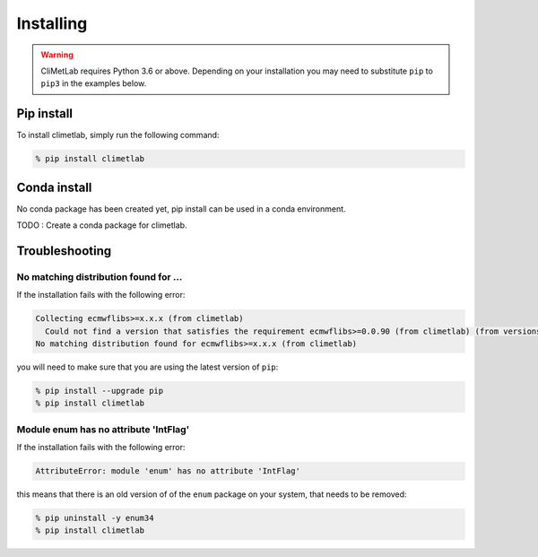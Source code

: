 
Installing
==========

.. warning::
  CliMetLab requires Python 3.6 or above. Depending on your installation
  you may need to substitute ``pip`` to ``pip3`` in the examples below.


Pip install
-----------

To install climetlab, simply run the following command:

.. code-block:: bash

  % pip install climetlab

Conda install
-------------

No conda package has been created yet, pip install can be used in a conda environment.

TODO : Create a conda package for climetlab.


Troubleshooting
---------------

No matching distribution found for ...
~~~~~~~~~~~~~~~~~~~~~~~~~~~~~~~~~~~~~~

If the installation fails with the following error:

.. code-block:: html

  Collecting ecmwflibs>=x.x.x (from climetlab)
    Could not find a version that satisfies the requirement ecmwflibs>=0.0.90 (from climetlab) (from versions: )
  No matching distribution found for ecmwflibs>=x.x.x (from climetlab)

you will need to make sure that you are using the latest version of ``pip``:

.. code-block:: bash

  % pip install --upgrade pip
  % pip install climetlab

Module enum has no attribute 'IntFlag'
~~~~~~~~~~~~~~~~~~~~~~~~~~~~~~~~~~~~~~
If the installation fails with the following error:

.. code-block:: html

  AttributeError: module 'enum' has no attribute 'IntFlag'

this means that there is an old version of of the ``enum`` package on
your system, that needs to be removed:

.. code-block:: bash

  % pip uninstall -y enum34
  % pip install climetlab
